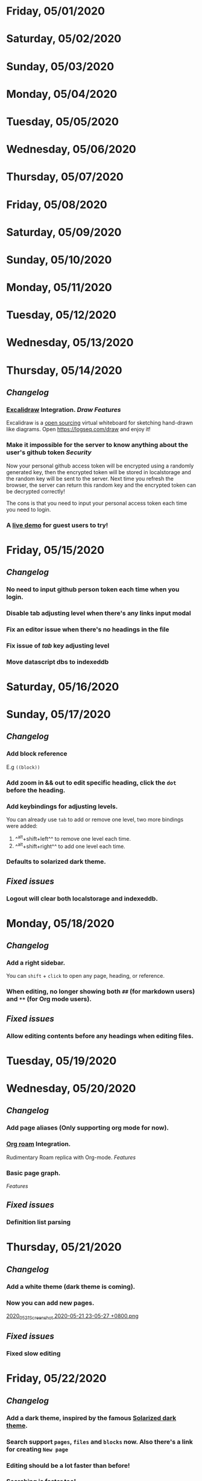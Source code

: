 * Friday, 05/01/2020
* Saturday, 05/02/2020
* Sunday, 05/03/2020
* Monday, 05/04/2020
* Tuesday, 05/05/2020
* Wednesday, 05/06/2020
* Thursday, 05/07/2020
* Friday, 05/08/2020
* Saturday, 05/09/2020
* Sunday, 05/10/2020
* Monday, 05/11/2020
* Tuesday, 05/12/2020
* Wednesday, 05/13/2020
* Thursday, 05/14/2020
** [[Changelog]]
*** [[https://excalidraw.com/][Excalidraw]] Integration. [[Draw]] [[Features]]
Excalidraw is a [[https://github.com/excalidraw/excalidraw][open sourcing]] virtual whiteboard for sketching hand-drawn like diagrams.
Open <https://logseq.com/draw> and enjoy it!
*** Make it impossible for the server to know anything about the user's github token  [[Security]]
Now your personal github access token will be encrypted using a randomly generated key,
then the encrypted token will be stored in localstorage and the random key will be sent to the server. Next time you refresh the browser, the server can return this random key and the encrypted token can be decrypted correctly!

The cons is that you need to input your personal access token each time you need to login.
*** A [[https://logseq.com/docs][live demo]] for guest users to try!
* Friday, 05/15/2020
** [[Changelog]]
*** No need to input github person token each time when you login.
*** Disable tab adjusting level when there's any links input modal
   :PROPERTIES:
   :CUSTOM_ID: 5ec11d99-65be-470d-b303-ec1a3b07a5e0
   :END:
*** Fix an editor issue when there's no headings in the file
*** Fix issue of /tab/ key adjusting level
*** Move datascript dbs to indexeddb

* Saturday, 05/16/2020
* Sunday, 05/17/2020
** [[Changelog]]
*** Add block reference
E.g ~((block))~
*** Add zoom in && out to edit specific heading, click the ~dot~ before the heading.
*** Add keybindings for adjusting levels.
    You can already use ~tab~ to add or remove one level, two more bindings were added:
    1. ^^alt+shift+left^^ to remove one level each time.
    2. ^^alt+shift+right^^ to add one level each time.
*** Defaults to solarized dark theme.
** [[Fixed issues]]
*** Logout will clear both localstorage and indexeddb.
* Monday, 05/18/2020
** [[Changelog]]
*** Add a right sidebar.
You can ~shift~ + ~click~ to open any page, heading, or reference.
*** When editing, no longer showing both ~##~ (for markdown users) and ~**~ (for Org mode users).
** [[Fixed issues]]
*** Allow editing contents before any headings when editing files.
* Tuesday, 05/19/2020
* Wednesday, 05/20/2020
** [[Changelog]]
*** Add page aliases (Only supporting org mode for now).
*** [[https://github.com/org-roam/org-roam][Org roam]] Integration.
Rudimentary Roam replica with Org-mode. 
[[Features]]
*** Basic page graph.
 [[Features]] 
** [[Fixed issues]]
*** Definition list parsing
* Thursday, 05/21/2020
** [[Changelog]]
*** Add a white theme (dark theme is coming).
*** Now you can add new pages.
[[https://cdn.logseq.com/%2F59c4036f-98b3-42b6-b6a6-2800a06f44a12020_05_21_Screenshot%202020-05-21%2023-05-27%20%2B0800.png?Expires=4743673557&Signature=TcfZIqnSCw8llL8MIosuA2CxXBU7DRJE80Eea0HIUHD84mM-Nf6WctPpDa8cMtNuw7QN78CG6lMfcv-pfVf5Cu8xbIj6GYYOF-88qviC9TgtUhShsfuLFvKtEHFuxksX2b9M1NWzPFavyXgzEG~xdefeDKE7j6D5kgIjdcB1vP2-hQvP2EIyvBjx78-NdH4iadFp5ja1~xMRlLBaF4qJJGIPpaxtyuFvNr52eQL55xDLGis5CifX3H1TAKE10giCTg5F4CXnW6l7cipaEq10csIXIbtK4VzGfEyihl3OYYafz20rPzMk-QvXwxqf3IzVI0dZACIHTBzbGiTYdg6cWA__&Key-Pair-Id=APKAJE5CCD6X7MP6PTEA][2020_05_21_Screenshot 2020-05-21 23-05-27 +0800.png]] 
** [[Fixed issues]]
*** Fixed slow editing
* Friday, 05/22/2020
** [[Changelog]]
*** Add a dark theme, inspired by the famous [[https://ethanschoonover.com/solarized/][Solarized dark theme]].
*** Search support ~pages~, ~files~ and ~blocks~ now. Also there's a link for creating ~New page~
*** Editing should be a lot faster than before!
*** Searching is faster too!
** [[Fixed issues]]
*** Fix scroll not working when the right sidebar is open.
* Saturday, 05/23/2020
* Sunday, 05/24/2020
* Monday, 05/25/2020
* Tuesday, 05/26/2020
* Wednesday, 05/27/2020
* Thursday, 05/28/2020
* Friday, 05/29/2020
* Saturday, 05/30/2020
* Sunday, 05/31/2020
